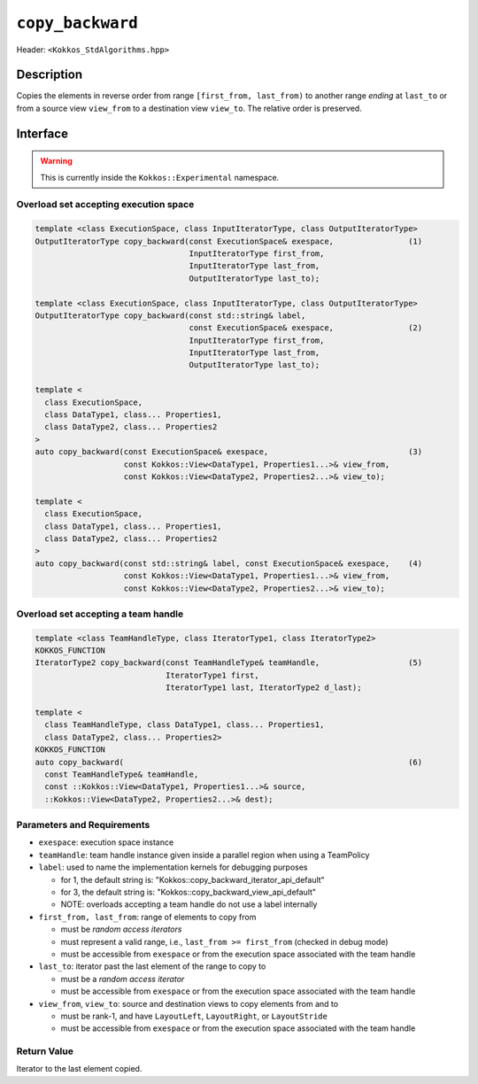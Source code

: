
``copy_backward``
=================

Header: ``<Kokkos_StdAlgorithms.hpp>``

Description
-----------

Copies the elements in reverse order from range ``[first_from, last_from)`` to another
range *ending* at ``last_to`` or from a source view ``view_from`` to a destination
view ``view_to``. The relative order is preserved.

Interface
---------

.. warning:: This is currently inside the ``Kokkos::Experimental`` namespace.

Overload set accepting execution space
~~~~~~~~~~~~~~~~~~~~~~~~~~~~~~~~~~~~~~

.. code-block:: cpp

  template <class ExecutionSpace, class InputIteratorType, class OutputIteratorType>
  OutputIteratorType copy_backward(const ExecutionSpace& exespace,                (1)
                                   InputIteratorType first_from,
                                   InputIteratorType last_from,
                                   OutputIteratorType last_to);

  template <class ExecutionSpace, class InputIteratorType, class OutputIteratorType>
  OutputIteratorType copy_backward(const std::string& label,
                                   const ExecutionSpace& exespace,                (2)
                                   InputIteratorType first_from,
                                   InputIteratorType last_from,
                                   OutputIteratorType last_to);

  template <
    class ExecutionSpace,
    class DataType1, class... Properties1,
    class DataType2, class... Properties2
  >
  auto copy_backward(const ExecutionSpace& exespace,                              (3)
                     const Kokkos::View<DataType1, Properties1...>& view_from,
                     const Kokkos::View<DataType2, Properties2...>& view_to);

  template <
    class ExecutionSpace,
    class DataType1, class... Properties1,
    class DataType2, class... Properties2
  >
  auto copy_backward(const std::string& label, const ExecutionSpace& exespace,    (4)
                     const Kokkos::View<DataType1, Properties1...>& view_from,
                     const Kokkos::View<DataType2, Properties2...>& view_to);

Overload set accepting a team handle
~~~~~~~~~~~~~~~~~~~~~~~~~~~~~~~~~~~~

.. versionadded:: 4.2

.. code-block:: cpp

  template <class TeamHandleType, class IteratorType1, class IteratorType2>
  KOKKOS_FUNCTION
  IteratorType2 copy_backward(const TeamHandleType& teamHandle,                   (5)
                              IteratorType1 first,
                              IteratorType1 last, IteratorType2 d_last);

  template <
    class TeamHandleType, class DataType1, class... Properties1,
    class DataType2, class... Properties2>
  KOKKOS_FUNCTION
  auto copy_backward(                                                             (6)
    const TeamHandleType& teamHandle,
    const ::Kokkos::View<DataType1, Properties1...>& source,
    ::Kokkos::View<DataType2, Properties2...>& dest);

Parameters and Requirements
~~~~~~~~~~~~~~~~~~~~~~~~~~~

- ``exespace``: execution space instance

- ``teamHandle``:  team handle instance given inside a parallel region when using a TeamPolicy

- ``label``: used to name the implementation kernels for debugging purposes

  - for 1, the default string is: "Kokkos::copy_backward_iterator_api_default"

  - for 3, the default string is: "Kokkos::copy_backward_view_api_default"

  - NOTE: overloads accepting a team handle do not use a label internally

- ``first_from, last_from``: range of elements to copy from

  - must be *random access iterators*

  - must represent a valid range, i.e., ``last_from >= first_from`` (checked in debug mode)

  - must be accessible from ``exespace`` or from the execution space associated with the team handle

- ``last_to``: iterator past the last element of the range to copy to

  - must be a *random access iterator*

  - must be accessible from ``exespace`` or from the execution space associated with the team handle

- ``view_from``, ``view_to``: source and destination views to copy elements from and to

  - must be rank-1, and have ``LayoutLeft``, ``LayoutRight``, or ``LayoutStride``

  - must be accessible from ``exespace`` or from the execution space associated with the team handle

Return Value
~~~~~~~~~~~~

Iterator to the last element copied.
